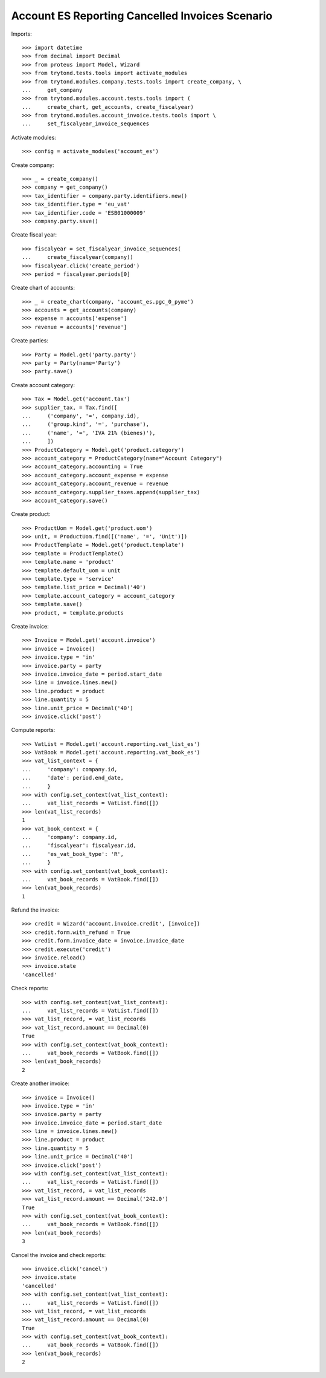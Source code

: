 ================================================
Account ES Reporting Cancelled Invoices Scenario
================================================

Imports::

    >>> import datetime
    >>> from decimal import Decimal
    >>> from proteus import Model, Wizard
    >>> from trytond.tests.tools import activate_modules
    >>> from trytond.modules.company.tests.tools import create_company, \
    ...     get_company
    >>> from trytond.modules.account.tests.tools import (
    ...     create_chart, get_accounts, create_fiscalyear)
    >>> from trytond.modules.account_invoice.tests.tools import \
    ...     set_fiscalyear_invoice_sequences

Activate modules::

    >>> config = activate_modules('account_es')

Create company::

    >>> _ = create_company()
    >>> company = get_company()
    >>> tax_identifier = company.party.identifiers.new()
    >>> tax_identifier.type = 'eu_vat'
    >>> tax_identifier.code = 'ESB01000009'
    >>> company.party.save()

Create fiscal year::

    >>> fiscalyear = set_fiscalyear_invoice_sequences(
    ...     create_fiscalyear(company))
    >>> fiscalyear.click('create_period')
    >>> period = fiscalyear.periods[0]

Create chart of accounts::

    >>> _ = create_chart(company, 'account_es.pgc_0_pyme')
    >>> accounts = get_accounts(company)
    >>> expense = accounts['expense']
    >>> revenue = accounts['revenue']

Create parties::

    >>> Party = Model.get('party.party')
    >>> party = Party(name='Party')
    >>> party.save()

Create account category::

    >>> Tax = Model.get('account.tax')
    >>> supplier_tax, = Tax.find([
    ...     ('company', '=', company.id),
    ...     ('group.kind', '=', 'purchase'),
    ...     ('name', '=', 'IVA 21% (bienes)'),
    ...     ])
    >>> ProductCategory = Model.get('product.category')
    >>> account_category = ProductCategory(name="Account Category")
    >>> account_category.accounting = True
    >>> account_category.account_expense = expense
    >>> account_category.account_revenue = revenue
    >>> account_category.supplier_taxes.append(supplier_tax)
    >>> account_category.save()

Create product::

    >>> ProductUom = Model.get('product.uom')
    >>> unit, = ProductUom.find([('name', '=', 'Unit')])
    >>> ProductTemplate = Model.get('product.template')
    >>> template = ProductTemplate()
    >>> template.name = 'product'
    >>> template.default_uom = unit
    >>> template.type = 'service'
    >>> template.list_price = Decimal('40')
    >>> template.account_category = account_category
    >>> template.save()
    >>> product, = template.products

Create invoice::

    >>> Invoice = Model.get('account.invoice')
    >>> invoice = Invoice()
    >>> invoice.type = 'in'
    >>> invoice.party = party
    >>> invoice.invoice_date = period.start_date
    >>> line = invoice.lines.new()
    >>> line.product = product
    >>> line.quantity = 5
    >>> line.unit_price = Decimal('40')
    >>> invoice.click('post')

Compute reports::

    >>> VatList = Model.get('account.reporting.vat_list_es')
    >>> VatBook = Model.get('account.reporting.vat_book_es')
    >>> vat_list_context = {
    ...     'company': company.id,
    ...     'date': period.end_date,
    ...     }
    >>> with config.set_context(vat_list_context):
    ...     vat_list_records = VatList.find([])
    >>> len(vat_list_records)
    1
    >>> vat_book_context = {
    ...     'company': company.id,
    ...     'fiscalyear': fiscalyear.id,
    ...     'es_vat_book_type': 'R',
    ...     }
    >>> with config.set_context(vat_book_context):
    ...     vat_book_records = VatBook.find([])
    >>> len(vat_book_records)
    1

Refund the invoice::

    >>> credit = Wizard('account.invoice.credit', [invoice])
    >>> credit.form.with_refund = True
    >>> credit.form.invoice_date = invoice.invoice_date
    >>> credit.execute('credit')
    >>> invoice.reload()
    >>> invoice.state
    'cancelled'

Check reports::

    >>> with config.set_context(vat_list_context):
    ...     vat_list_records = VatList.find([])
    >>> vat_list_record, = vat_list_records
    >>> vat_list_record.amount == Decimal(0)
    True
    >>> with config.set_context(vat_book_context):
    ...     vat_book_records = VatBook.find([])
    >>> len(vat_book_records)
    2

Create another invoice::

    >>> invoice = Invoice()
    >>> invoice.type = 'in'
    >>> invoice.party = party
    >>> invoice.invoice_date = period.start_date
    >>> line = invoice.lines.new()
    >>> line.product = product
    >>> line.quantity = 5
    >>> line.unit_price = Decimal('40')
    >>> invoice.click('post')
    >>> with config.set_context(vat_list_context):
    ...     vat_list_records = VatList.find([])
    >>> vat_list_record, = vat_list_records
    >>> vat_list_record.amount == Decimal('242.0')
    True
    >>> with config.set_context(vat_book_context):
    ...     vat_book_records = VatBook.find([])
    >>> len(vat_book_records)
    3

Cancel the invoice and check reports::

    >>> invoice.click('cancel')
    >>> invoice.state
    'cancelled'
    >>> with config.set_context(vat_list_context):
    ...     vat_list_records = VatList.find([])
    >>> vat_list_record, = vat_list_records
    >>> vat_list_record.amount == Decimal(0)
    True
    >>> with config.set_context(vat_book_context):
    ...     vat_book_records = VatBook.find([])
    >>> len(vat_book_records)
    2

